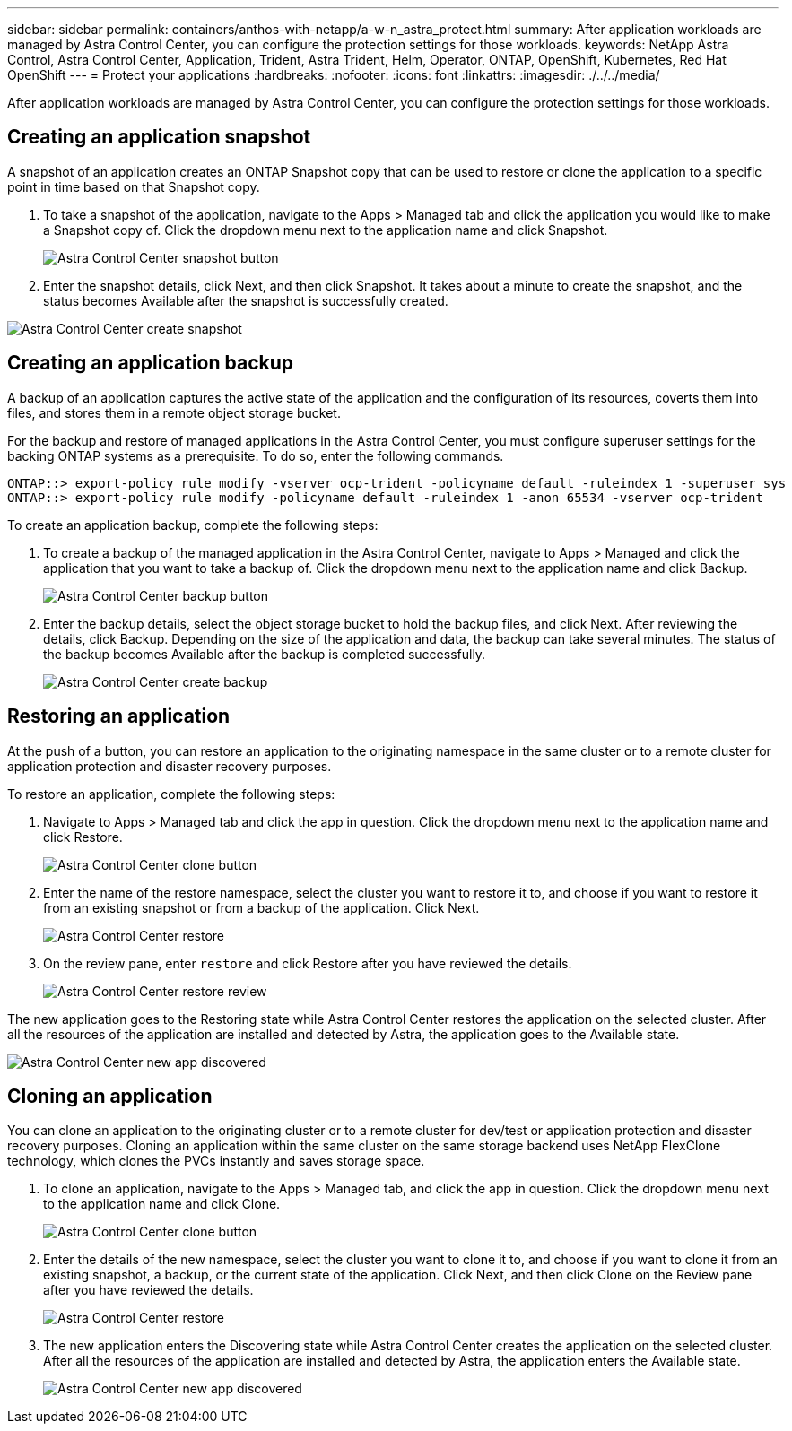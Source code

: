 ---
sidebar: sidebar
permalink: containers/anthos-with-netapp/a-w-n_astra_protect.html
summary: After application workloads are managed by Astra Control Center, you can configure the protection settings for those workloads.
keywords: NetApp Astra Control, Astra Control Center, Application, Trident, Astra Trident, Helm, Operator, ONTAP, OpenShift, Kubernetes, Red Hat OpenShift
---
= Protect your applications
:hardbreaks:
:nofooter:
:icons: font
:linkattrs:
:imagesdir: ./../../media/

[.lead]
After application workloads are managed by Astra Control Center, you can configure the protection settings for those workloads.

== Creating an application snapshot

A snapshot of an application creates an ONTAP Snapshot copy that can be used to restore or clone the application to a specific point in time based on that Snapshot copy.

.	To take a snapshot of the application, navigate to the Apps > Managed tab and click the application you would like to make a Snapshot copy of. Click the dropdown menu next to the application name and click Snapshot.
+
image:redhat_openshift_image130.jpg[Astra Control Center snapshot button]

. Enter the snapshot details, click Next, and then click Snapshot. It takes about a minute to create the snapshot, and the status becomes Available after the snapshot is successfully created.

image:redhat_openshift_image131.jpg[Astra Control Center create snapshot]

== Creating an application backup

A backup of an application captures the active state of the application and the configuration of its resources, coverts them into files, and stores them in a remote object storage bucket.

For the backup and restore of managed applications in the Astra Control Center, you must configure superuser settings for the backing ONTAP systems as a prerequisite. To do so, enter the following commands.

----
ONTAP::> export-policy rule modify -vserver ocp-trident -policyname default -ruleindex 1 -superuser sys
ONTAP::> export-policy rule modify -policyname default -ruleindex 1 -anon 65534 -vserver ocp-trident
----
To create an application backup, complete the following steps:

.	To create a backup of the managed application in the Astra Control Center, navigate to Apps > Managed and click the application that you want to take a backup of. Click the dropdown menu next to the application name and click Backup.
+
image:redhat_openshift_image132.jpg[Astra Control Center backup button]

. Enter the backup details, select the object storage bucket to hold the backup files, and click Next. After reviewing the details, click Backup. Depending on the size of the application and data, the backup can take several minutes. The status of the backup becomes Available after the backup is completed successfully.
+
image:redhat_openshift_image133.jpg[Astra Control Center create backup]

== Restoring an application

At the push of a button, you can restore an application to the originating namespace in the same cluster or to a remote cluster for application protection and disaster recovery purposes.

To restore an application, complete the following steps:

. Navigate to Apps > Managed tab and click the app in question. Click the dropdown menu next to the application name and click Restore.
+
image:redhat_openshift_image134.jpg[Astra Control Center clone button]

. Enter the name of the restore namespace, select the cluster you want to restore it to, and choose if you want to restore it from an existing snapshot or from a backup of the application. Click Next.
+
image:redhat_openshift_image135.jpg[Astra Control Center restore]

. On the review pane, enter `restore` and click Restore after you have reviewed the details.
+
image:redhat_openshift_image136.jpg[Astra Control Center restore review]

The new application goes to the Restoring state while Astra Control Center restores the application on the selected cluster. After all the resources of the application are installed and detected by Astra, the application goes to the Available state.

image:redhat_openshift_image137.jpg[Astra Control Center new app discovered]

== Cloning an application

You can clone an application to the originating cluster or to a remote cluster for dev/test or application protection and disaster recovery purposes. Cloning an application within the same cluster on the same storage backend uses NetApp FlexClone technology, which clones the PVCs instantly and saves storage space.

.	To clone an application, navigate to the Apps > Managed tab, and click the app in question. Click the dropdown menu next to the application name and click Clone.
+
image:redhat_openshift_image138.jpg[Astra Control Center clone button]

. Enter the details of the new namespace, select the cluster you want to clone it to, and choose if you want to clone it from an existing snapshot, a backup, or the current state of the application. Click Next, and then click Clone on the Review pane after you have reviewed the details.
+
image:redhat_openshift_image139.jpg[Astra Control Center restore]

. The new application enters the Discovering state while Astra Control Center creates the application on the selected cluster. After all the resources of the application are installed and detected by Astra, the application enters the Available state.
+
image:redhat_openshift_image140.jpg[Astra Control Center new app discovered]
